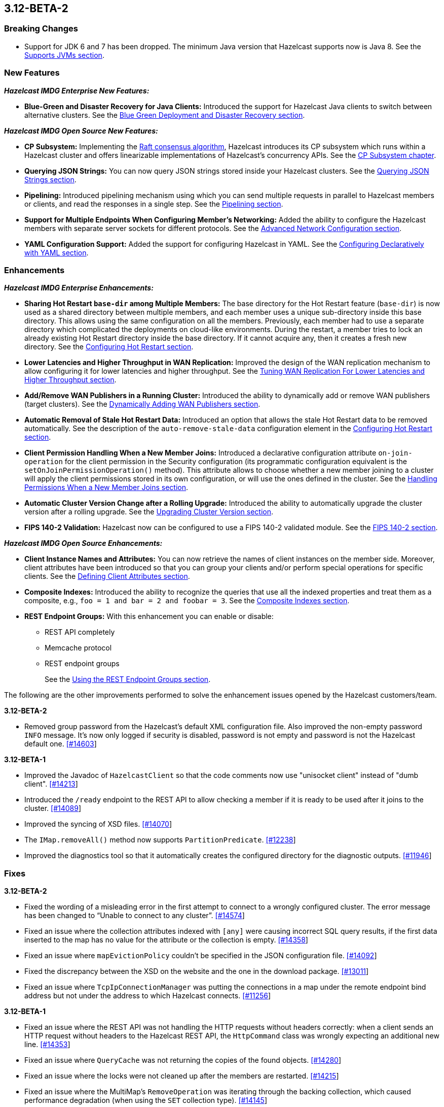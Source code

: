 

== 3.12-BETA-2

[[bc-312]]
=== Breaking Changes

* Support for JDK 6 and 7 has been dropped. The minimum Java version that Hazelcast supports now is Java 8. See the https://docs.hazelcast.org/docs/3.12-BETA-2/manual/html-single/#supported-jvms[Supports JVMs section].

[[nf-312]]
=== New Features

*_Hazelcast IMDG Enterprise New Features:_*

* **Blue-Green and Disaster Recovery for Java Clients:** Introduced the support for Hazelcast Java clients to switch between alternative clusters. See the https://docs.hazelcast.org/docs/3.12-BETA-2/manual/html-single/index.html#blue-green-deployment-and-disaster-recovery[Blue Green Deployment and Disaster Recovery section].

*_Hazelcast IMDG Open Source New Features:_*

* **CP Subsystem:** Implementing the https://raft.github.io/[Raft consensus algorithm], Hazelcast introduces its CP subsystem which runs within a Hazelcast cluster and offers linearizable implementations of Hazelcast's concurrency APIs. See the https://docs.hazelcast.org/docs/3.12-BETA-2/manual/html-single/index.html#cp-subsystem[CP Subsystem chapter].
* **Querying JSON Strings:**  You can now query JSON strings stored inside your Hazelcast clusters. See the https://docs.hazelcast.org/docs/3.12-BETA-2/manual/html-single/#querying-json-strings[Querying JSON Strings section].
* **Pipelining:** Introduced pipelining mechanism using which you can send multiple requests in parallel to Hazelcast members or clients, and read the responses in a single step. See the https://docs.hazelcast.org/docs/3.12-BETA-2/manual/html-single/index.html#pipelining[Pipelining section].
* **Support for Multiple Endpoints When Configuring Member’s Networking:** Added the ability to configure the Hazelcast members with separate server sockets for different protocols. See the https://docs.hazelcast.org/docs/3.12-BETA-2/manual/html-single/#advanced-network-configuration[Advanced Network Configuration section].
* **YAML Configuration Support:** Added the support for configuring Hazelcast in YAML. See the https://docs.hazelcast.org/docs/3.12-BETA-2/manual/html-single/#configuring-declaratively-yaml[Configuring Declaratively with YAML section].

[[enh-312]]
=== Enhancements

*_Hazelcast IMDG Enterprise Enhancements:_*

* **Sharing Hot Restart `base-dir` among Multiple Members:** The base directory for the Hot Restart feature (`base-dir`) is now used as a shared directory between
multiple members, and each member uses a unique sub-directory
inside this base directory. This allows using the same configuration
on all the members. Previously, each member had to use a separate directory which complicated the deployments on cloud-like environments. During the restart, a member tries to lock an already existing Hot Restart directory inside the base directory. If it cannot acquire any, then it creates a fresh new directory. See the https://docs.hazelcast.org/docs/3.12-BETA-2/manual/html-single/index.html##configuring-hot-restart[Configuring Hot Restart section].
* **Lower Latencies and Higher Throughput in WAN Replication:** Improved the design of the WAN replication mechanism to allow configuring it for lower latencies and higher throughput. See the https://docs.hazelcast.org/docs/3.12-BETA-2/manual/html-single/index.html##tune-wr[Tuning WAN Replication For Lower Latencies and Higher Throughput section].
* **Add/Remove WAN Publishers in a Running Cluster:** Introduced the ability to dynamically add or remove WAN publishers (target clusters). See the https://docs.hazelcast.org/docs/3.12-BETA-2/manual/html-single/index.html#dynamically-adding-wan-publishers[Dynamically Adding WAN Publishers section].
* **Automatic Removal of Stale Hot Restart Data:** Introduced an option that allows the stale Hot Restart data to be removed automatically. See the description of the `auto-remove-stale-data` configuration element in the https://docs.hazelcast.org/docs/3.12-BETA-2/manual/html-single/index.html#configuring-hot-restart[Configuring Hot Restart section].
* **Client Permission Handling When a New Member Joins:** Introduced a declarative configuration attribute `on-join-operation` for the client permission in the Security configuration (its programmatic configuration equivalent is the `setOnJoinPermissionOperation()` method). This attribute allows to choose whether a new member joining to a cluster will apply the client permissions stored in its own configuration, or will use the ones defined in the cluster. See the https://docs.hazelcast.org/docs/3.12-BETA-2/manual/html-single/#handling-permissions-when-a-new-member-joins[Handling Permissions When a New Member Joins section].
* **Automatic Cluster Version Change after a Rolling Upgrade:** Introduced the ability to automatically upgrade the cluster version after a rolling upgrade. See the https://docs.hazelcast.org/docs/3.12-BETA-2/manual/html-single/#upgrading-cluster-version[Upgrading Cluster Version section].
* **FIPS 140-2 Validation:** Hazelcast now can be configured to use a FIPS 140-2 validated module. See the https://docs.hazelcast.org/docs/3.12-BETA-2/manual/html-single/#fips-140-2[FIPS 140-2 section].

*_Hazelcast IMDG Open Source Enhancements:_*

* **Client Instance Names and Attributes:** You can now retrieve the names of client instances on the member side. Moreover, client attributes have been introduced so that you can group your clients and/or perform special operations for specific clients. See the https://docs.hazelcast.org/docs/3.12-BETA-2/manual/html-single/index.html#defining-client-attributes[Defining Client Attributes section].
* **Composite Indexes:** Introduced the ability to recognize the queries that use all the indexed properties and treat them as a composite, e.g., `foo = 1 and bar = 2 and foobar = 3`. See the https://docs.hazelcast.org/docs/3.12-BETA-2/manual/html-single/index.html#composite-indexes[Composite Indexes section].
* **REST Endpoint Groups:** With this enhancement you can enable or disable:
** REST API completely
** Memcache protocol
** REST endpoint groups 
+
See the https://docs.hazelcast.org/docs/3.12-BETA-2/manual/html-single/#using-the-rest-endpoint-groups[Using the REST Endpoint Groups section].

The following are the other improvements performed to solve the enhancement issues opened by the Hazelcast customers/team.

**3.12-BETA-2**

* Removed group password from the Hazelcast’s default XML configuration file. Also improved the non-empty password `INFO` message. It's now only logged if security is disabled, password is not empty and password is not the Hazelcast default one. https://github.com/hazelcast/hazelcast/pull/14603[[#14603]]

**3.12-BETA-1**

* Improved the Javadoc of `HazelcastClient` so that the code comments now use "unisocket client" instead of "dumb client". https://github.com/hazelcast/hazelcast/issues/14213[[#14213]]
* Introduced the `/ready` endpoint to the REST API to allow checking a member if it is ready to be used after it joins to the cluster. https://github.com/hazelcast/hazelcast/issues/14089[[#14089]]
* Improved the syncing of XSD files. https://github.com/hazelcast/hazelcast/issues/14070[[#14070]]
* The `IMap.removeAll()` method now supports `PartitionPredicate`. https://github.com/hazelcast/hazelcast/issues/12238[[#12238]]
* Improved the diagnostics tool so that it automatically creates the configured directory for the diagnostic outputs. https://github.com/hazelcast/hazelcast/issues/11946[[#11946]]

[[fixes-312]]
=== Fixes

**3.12-BETA-2**

* Fixed the wording of a misleading error in the first attempt to connect to a wrongly configured cluster. The error message has been changed to “Unable to connect to any cluster”.  https://github.com/hazelcast/hazelcast/issues/14574[[#14574]]
* Fixed an issue where the collection attributes indexed with `[any]` were causing incorrect SQL query results, if the first data inserted to the map has no value for the attribute or the collection is empty. https://github.com/hazelcast/hazelcast/issues/14358[[#14358]]
* Fixed an issue where `mapEvictionPolicy` couldn’t be specified in the JSON configuration file. https://github.com/hazelcast/hazelcast/issues/14092[[#14092]]
* Fixed the discrepancy between the XSD on the website and the one in the download package. https://github.com/hazelcast/hazelcast/issues/13011[[#13011]]
* Fixed an issue where `TcpIpConnectionManager` was putting the connections in a map under the remote endpoint bind address but not under the address to which Hazelcast connects. https://github.com/hazelcast/hazelcast/issues/11256[[#11256]]

**3.12-BETA-1**

* Fixed an issue where the REST API was not handling the HTTP requests without headers correctly: when a client sends an HTTP request without headers to the Hazelcast REST API, the `HttpCommand` class was wrongly expecting an additional new line. https://github.com/hazelcast/hazelcast/issues/14353[[#14353]]
* Fixed an issue where `QueryCache` was not returning the copies of the found objects. https://github.com/hazelcast/hazelcast/issues/14280[[#14280]]
* Fixed an issue where the locks were not cleaned up after the members are restarted. https://github.com/hazelcast/hazelcast/issues/14215[[#14215]]
* Fixed an issue where the MultiMap's `RemoveOperation` was iterating through the backing collection, which caused performance degradation (when using the `SET` collection type). https://github.com/hazelcast/hazelcast/issues/14145[[#14145]]
* Fixed an issue where the user code deployment feature was throwing `NullPointerException` while loading multiple nested classes and using entry processors. https://github.com/hazelcast/hazelcast/issues/14105[[#14105]]
* Fixed an issue where the newly joining members could not form a cluster when the existing members are killed. https://github.com/hazelcast/hazelcast/issues/14051[[#14051]]
* Fixed an issue where the `IMap.get()` method was not resetting the idle time counter when `read-backup-data` is enabled. https://github.com/hazelcast/hazelcast/issues/14026[[#14026]]
* Fixed an issue where the `addIndex()` method was performing a full copy of entries when a new member joins the cluster, which is not needed. https://github.com/hazelcast/hazelcast/issues/13964[[#13964]]
* `PagingPredicate` with comparator was failing to serialize when sending from the client or member when the cluster size is more than 1. This has been fixed by making the `PagingPredicateQuery` comparator serializable. https://github.com/hazelcast/hazelcast/issues/12208[[#12208]]

[[rdf-312]]
=== Removed/Deprecated Features

* `ILock` interface and implementation of `ILock` has been deprecated, and `FencedLock` has been introduced.
* The original implementations of `IAtomicLong`, `IAtomicReference`, `ISemaphore` and `ICountDownLatch` have been deprecated. Instead, the implementations provided by the CP Subsystem have been introduced.
* The following system properties are deprecated:
** `hazelcast.rest.enabled`
** `hazelcast.mc.url.change.enabled`
** `hazelcast.memcache.enabled`
** `hazelcast.http.healthcheck.enabled`
